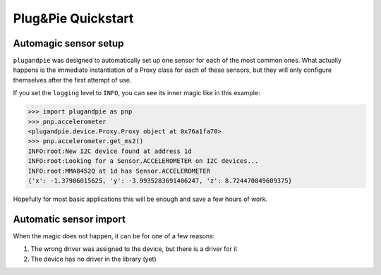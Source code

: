 Plug&Pie Quickstart
===================

Automagic sensor setup
----------------------

``plugandpie`` was designed to automatically set up one sensor for each of the most common ones.
What actually happens is the immediate instantiation of a Proxy class for each of these sensors,
but they will only configure themselves after the first attempt of use.

If you set the ``logging`` level to ``INFO``, you can see its inner magic like in this example:

.. code:: python

    >>> import plugandpie as pnp
    >>> pnp.accelerometer
    <plugandpie.device.Proxy.Proxy object at 0x76a1fa70>
    >>> pnp.accelerometer.get_ms2()
    INFO:root:New I2C device found at address 1d
    INFO:root:Looking for a Sensor.ACCELEROMETER on I2C devices...
    INFO:root:MMA8452Q at 1d has Sensor.ACCELEROMETER
    {'x': -1.37906015625, 'y': -3.9935283691406247, 'z': 8.724470849609375}

Hopefully for most basic applications this will be enough and save a few hours of work.


Automatic sensor import
-----------------------

When the magic does not happen, it can be for one of a few reasons:

1. The wrong driver was assigned to the device, but there is a driver for it
2. The device has no driver in the library (yet)


